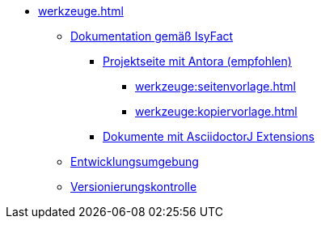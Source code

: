 * xref:werkzeuge.adoc[]
** xref:dokumentation/einleitung/einfuehrung.adoc[Dokumentation gemäß IsyFact]
*** xref:dokumentation/master-antora.adoc[Projektseite mit Antora (empfohlen)]
**** xref:werkzeuge:seitenvorlage.adoc[]
**** xref:werkzeuge:kopiervorlage.adoc[]
*** xref:dokumentation/master-asciidoctorJ.adoc[Dokumente mit AsciidoctorJ Extensions]
** xref:entwicklungsumgebung/master.adoc[Entwicklungsumgebung]
** xref:versionierungskontrolle/master.adoc[Versionierungskontrolle]
